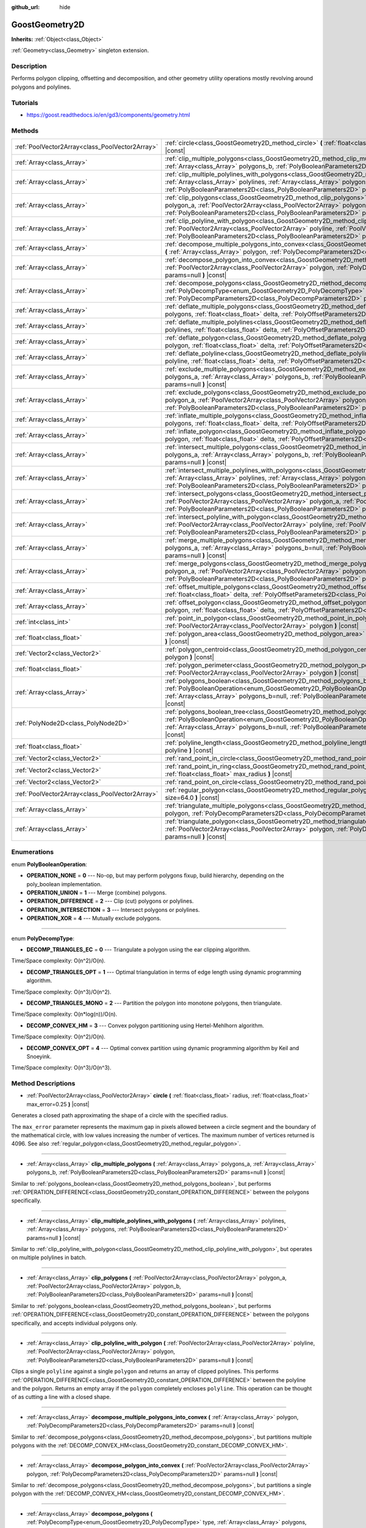 :github_url: hide

.. Generated automatically by doc/tools/makerst.py in Godot's source tree.
.. DO NOT EDIT THIS FILE, but the GoostGeometry2D.xml source instead.
.. The source is found in doc/classes or modules/<name>/doc_classes.

.. _class_GoostGeometry2D:

GoostGeometry2D
===============

**Inherits:** :ref:`Object<class_Object>`

:ref:`Geometry<class_Geometry>` singleton extension.

Description
-----------

Performs polygon clipping, offsetting and decomposition, and other geometry utility operations mostly revolving around polygons and polylines.

Tutorials
---------

- `https://goost.readthedocs.io/en/gd3/components/geometry.html <https://goost.readthedocs.io/en/gd3/components/geometry.html>`_

Methods
-------

+-------------------------------------------------+---------------------------------------------------------------------------------------------------------------------------------------------------------------------------------------------------------------------------------------------------------------------------------------------------------------------------------------------------+
| :ref:`PoolVector2Array<class_PoolVector2Array>` | :ref:`circle<class_GoostGeometry2D_method_circle>` **(** :ref:`float<class_float>` radius, :ref:`float<class_float>` max_error=0.25 **)** |const|                                                                                                                                                                                                 |
+-------------------------------------------------+---------------------------------------------------------------------------------------------------------------------------------------------------------------------------------------------------------------------------------------------------------------------------------------------------------------------------------------------------+
| :ref:`Array<class_Array>`                       | :ref:`clip_multiple_polygons<class_GoostGeometry2D_method_clip_multiple_polygons>` **(** :ref:`Array<class_Array>` polygons_a, :ref:`Array<class_Array>` polygons_b, :ref:`PolyBooleanParameters2D<class_PolyBooleanParameters2D>` params=null **)** |const|                                                                                      |
+-------------------------------------------------+---------------------------------------------------------------------------------------------------------------------------------------------------------------------------------------------------------------------------------------------------------------------------------------------------------------------------------------------------+
| :ref:`Array<class_Array>`                       | :ref:`clip_multiple_polylines_with_polygons<class_GoostGeometry2D_method_clip_multiple_polylines_with_polygons>` **(** :ref:`Array<class_Array>` polylines, :ref:`Array<class_Array>` polygons, :ref:`PolyBooleanParameters2D<class_PolyBooleanParameters2D>` params=null **)** |const|                                                           |
+-------------------------------------------------+---------------------------------------------------------------------------------------------------------------------------------------------------------------------------------------------------------------------------------------------------------------------------------------------------------------------------------------------------+
| :ref:`Array<class_Array>`                       | :ref:`clip_polygons<class_GoostGeometry2D_method_clip_polygons>` **(** :ref:`PoolVector2Array<class_PoolVector2Array>` polygon_a, :ref:`PoolVector2Array<class_PoolVector2Array>` polygon_b, :ref:`PolyBooleanParameters2D<class_PolyBooleanParameters2D>` params=null **)** |const|                                                              |
+-------------------------------------------------+---------------------------------------------------------------------------------------------------------------------------------------------------------------------------------------------------------------------------------------------------------------------------------------------------------------------------------------------------+
| :ref:`Array<class_Array>`                       | :ref:`clip_polyline_with_polygon<class_GoostGeometry2D_method_clip_polyline_with_polygon>` **(** :ref:`PoolVector2Array<class_PoolVector2Array>` polyline, :ref:`PoolVector2Array<class_PoolVector2Array>` polygon, :ref:`PolyBooleanParameters2D<class_PolyBooleanParameters2D>` params=null **)** |const|                                       |
+-------------------------------------------------+---------------------------------------------------------------------------------------------------------------------------------------------------------------------------------------------------------------------------------------------------------------------------------------------------------------------------------------------------+
| :ref:`Array<class_Array>`                       | :ref:`decompose_multiple_polygons_into_convex<class_GoostGeometry2D_method_decompose_multiple_polygons_into_convex>` **(** :ref:`Array<class_Array>` polygon, :ref:`PolyDecompParameters2D<class_PolyDecompParameters2D>` params=null **)** |const|                                                                                               |
+-------------------------------------------------+---------------------------------------------------------------------------------------------------------------------------------------------------------------------------------------------------------------------------------------------------------------------------------------------------------------------------------------------------+
| :ref:`Array<class_Array>`                       | :ref:`decompose_polygon_into_convex<class_GoostGeometry2D_method_decompose_polygon_into_convex>` **(** :ref:`PoolVector2Array<class_PoolVector2Array>` polygon, :ref:`PolyDecompParameters2D<class_PolyDecompParameters2D>` params=null **)** |const|                                                                                             |
+-------------------------------------------------+---------------------------------------------------------------------------------------------------------------------------------------------------------------------------------------------------------------------------------------------------------------------------------------------------------------------------------------------------+
| :ref:`Array<class_Array>`                       | :ref:`decompose_polygons<class_GoostGeometry2D_method_decompose_polygons>` **(** :ref:`PolyDecompType<enum_GoostGeometry2D_PolyDecompType>` type, :ref:`Array<class_Array>` polygons, :ref:`PolyDecompParameters2D<class_PolyDecompParameters2D>` params=null **)** |const|                                                                       |
+-------------------------------------------------+---------------------------------------------------------------------------------------------------------------------------------------------------------------------------------------------------------------------------------------------------------------------------------------------------------------------------------------------------+
| :ref:`Array<class_Array>`                       | :ref:`deflate_multiple_polygons<class_GoostGeometry2D_method_deflate_multiple_polygons>` **(** :ref:`Array<class_Array>` polygons, :ref:`float<class_float>` delta, :ref:`PolyOffsetParameters2D<class_PolyOffsetParameters2D>` params=null **)** |const|                                                                                         |
+-------------------------------------------------+---------------------------------------------------------------------------------------------------------------------------------------------------------------------------------------------------------------------------------------------------------------------------------------------------------------------------------------------------+
| :ref:`Array<class_Array>`                       | :ref:`deflate_multiple_polylines<class_GoostGeometry2D_method_deflate_multiple_polylines>` **(** :ref:`Array<class_Array>` polylines, :ref:`float<class_float>` delta, :ref:`PolyOffsetParameters2D<class_PolyOffsetParameters2D>` params=null **)** |const|                                                                                      |
+-------------------------------------------------+---------------------------------------------------------------------------------------------------------------------------------------------------------------------------------------------------------------------------------------------------------------------------------------------------------------------------------------------------+
| :ref:`Array<class_Array>`                       | :ref:`deflate_polygon<class_GoostGeometry2D_method_deflate_polygon>` **(** :ref:`PoolVector2Array<class_PoolVector2Array>` polygon, :ref:`float<class_float>` delta, :ref:`PolyOffsetParameters2D<class_PolyOffsetParameters2D>` params=null **)** |const|                                                                                        |
+-------------------------------------------------+---------------------------------------------------------------------------------------------------------------------------------------------------------------------------------------------------------------------------------------------------------------------------------------------------------------------------------------------------+
| :ref:`Array<class_Array>`                       | :ref:`deflate_polyline<class_GoostGeometry2D_method_deflate_polyline>` **(** :ref:`PoolVector2Array<class_PoolVector2Array>` polyline, :ref:`float<class_float>` delta, :ref:`PolyOffsetParameters2D<class_PolyOffsetParameters2D>` params=null **)** |const|                                                                                     |
+-------------------------------------------------+---------------------------------------------------------------------------------------------------------------------------------------------------------------------------------------------------------------------------------------------------------------------------------------------------------------------------------------------------+
| :ref:`Array<class_Array>`                       | :ref:`exclude_multiple_polygons<class_GoostGeometry2D_method_exclude_multiple_polygons>` **(** :ref:`Array<class_Array>` polygons_a, :ref:`Array<class_Array>` polygons_b, :ref:`PolyBooleanParameters2D<class_PolyBooleanParameters2D>` params=null **)** |const|                                                                                |
+-------------------------------------------------+---------------------------------------------------------------------------------------------------------------------------------------------------------------------------------------------------------------------------------------------------------------------------------------------------------------------------------------------------+
| :ref:`Array<class_Array>`                       | :ref:`exclude_polygons<class_GoostGeometry2D_method_exclude_polygons>` **(** :ref:`PoolVector2Array<class_PoolVector2Array>` polygon_a, :ref:`PoolVector2Array<class_PoolVector2Array>` polygon_b, :ref:`PolyBooleanParameters2D<class_PolyBooleanParameters2D>` params=null **)** |const|                                                        |
+-------------------------------------------------+---------------------------------------------------------------------------------------------------------------------------------------------------------------------------------------------------------------------------------------------------------------------------------------------------------------------------------------------------+
| :ref:`Array<class_Array>`                       | :ref:`inflate_multiple_polygons<class_GoostGeometry2D_method_inflate_multiple_polygons>` **(** :ref:`Array<class_Array>` polygons, :ref:`float<class_float>` delta, :ref:`PolyOffsetParameters2D<class_PolyOffsetParameters2D>` params=null **)** |const|                                                                                         |
+-------------------------------------------------+---------------------------------------------------------------------------------------------------------------------------------------------------------------------------------------------------------------------------------------------------------------------------------------------------------------------------------------------------+
| :ref:`Array<class_Array>`                       | :ref:`inflate_polygon<class_GoostGeometry2D_method_inflate_polygon>` **(** :ref:`PoolVector2Array<class_PoolVector2Array>` polygon, :ref:`float<class_float>` delta, :ref:`PolyOffsetParameters2D<class_PolyOffsetParameters2D>` params=null **)** |const|                                                                                        |
+-------------------------------------------------+---------------------------------------------------------------------------------------------------------------------------------------------------------------------------------------------------------------------------------------------------------------------------------------------------------------------------------------------------+
| :ref:`Array<class_Array>`                       | :ref:`intersect_multiple_polygons<class_GoostGeometry2D_method_intersect_multiple_polygons>` **(** :ref:`Array<class_Array>` polygons_a, :ref:`Array<class_Array>` polygons_b, :ref:`PolyBooleanParameters2D<class_PolyBooleanParameters2D>` params=null **)** |const|                                                                            |
+-------------------------------------------------+---------------------------------------------------------------------------------------------------------------------------------------------------------------------------------------------------------------------------------------------------------------------------------------------------------------------------------------------------+
| :ref:`Array<class_Array>`                       | :ref:`intersect_multiple_polylines_with_polygons<class_GoostGeometry2D_method_intersect_multiple_polylines_with_polygons>` **(** :ref:`Array<class_Array>` polylines, :ref:`Array<class_Array>` polygons, :ref:`PolyBooleanParameters2D<class_PolyBooleanParameters2D>` params=null **)** |const|                                                 |
+-------------------------------------------------+---------------------------------------------------------------------------------------------------------------------------------------------------------------------------------------------------------------------------------------------------------------------------------------------------------------------------------------------------+
| :ref:`Array<class_Array>`                       | :ref:`intersect_polygons<class_GoostGeometry2D_method_intersect_polygons>` **(** :ref:`PoolVector2Array<class_PoolVector2Array>` polygon_a, :ref:`PoolVector2Array<class_PoolVector2Array>` polygon_b, :ref:`PolyBooleanParameters2D<class_PolyBooleanParameters2D>` params=null **)** |const|                                                    |
+-------------------------------------------------+---------------------------------------------------------------------------------------------------------------------------------------------------------------------------------------------------------------------------------------------------------------------------------------------------------------------------------------------------+
| :ref:`Array<class_Array>`                       | :ref:`intersect_polyline_with_polygon<class_GoostGeometry2D_method_intersect_polyline_with_polygon>` **(** :ref:`PoolVector2Array<class_PoolVector2Array>` polyline, :ref:`PoolVector2Array<class_PoolVector2Array>` polygon, :ref:`PolyBooleanParameters2D<class_PolyBooleanParameters2D>` params=null **)** |const|                             |
+-------------------------------------------------+---------------------------------------------------------------------------------------------------------------------------------------------------------------------------------------------------------------------------------------------------------------------------------------------------------------------------------------------------+
| :ref:`Array<class_Array>`                       | :ref:`merge_multiple_polygons<class_GoostGeometry2D_method_merge_multiple_polygons>` **(** :ref:`Array<class_Array>` polygons_a, :ref:`Array<class_Array>` polygons_b=null, :ref:`PolyBooleanParameters2D<class_PolyBooleanParameters2D>` params=null **)** |const|                                                                               |
+-------------------------------------------------+---------------------------------------------------------------------------------------------------------------------------------------------------------------------------------------------------------------------------------------------------------------------------------------------------------------------------------------------------+
| :ref:`Array<class_Array>`                       | :ref:`merge_polygons<class_GoostGeometry2D_method_merge_polygons>` **(** :ref:`PoolVector2Array<class_PoolVector2Array>` polygon_a, :ref:`PoolVector2Array<class_PoolVector2Array>` polygon_b, :ref:`PolyBooleanParameters2D<class_PolyBooleanParameters2D>` params=null **)** |const|                                                            |
+-------------------------------------------------+---------------------------------------------------------------------------------------------------------------------------------------------------------------------------------------------------------------------------------------------------------------------------------------------------------------------------------------------------+
| :ref:`Array<class_Array>`                       | :ref:`offset_multiple_polygons<class_GoostGeometry2D_method_offset_multiple_polygons>` **(** :ref:`Array<class_Array>` polygons, :ref:`float<class_float>` delta, :ref:`PolyOffsetParameters2D<class_PolyOffsetParameters2D>` params=null **)** |const|                                                                                           |
+-------------------------------------------------+---------------------------------------------------------------------------------------------------------------------------------------------------------------------------------------------------------------------------------------------------------------------------------------------------------------------------------------------------+
| :ref:`Array<class_Array>`                       | :ref:`offset_polygon<class_GoostGeometry2D_method_offset_polygon>` **(** :ref:`PoolVector2Array<class_PoolVector2Array>` polygon, :ref:`float<class_float>` delta, :ref:`PolyOffsetParameters2D<class_PolyOffsetParameters2D>` params=null **)** |const|                                                                                          |
+-------------------------------------------------+---------------------------------------------------------------------------------------------------------------------------------------------------------------------------------------------------------------------------------------------------------------------------------------------------------------------------------------------------+
| :ref:`int<class_int>`                           | :ref:`point_in_polygon<class_GoostGeometry2D_method_point_in_polygon>` **(** :ref:`Vector2<class_Vector2>` point, :ref:`PoolVector2Array<class_PoolVector2Array>` polygon **)** |const|                                                                                                                                                           |
+-------------------------------------------------+---------------------------------------------------------------------------------------------------------------------------------------------------------------------------------------------------------------------------------------------------------------------------------------------------------------------------------------------------+
| :ref:`float<class_float>`                       | :ref:`polygon_area<class_GoostGeometry2D_method_polygon_area>` **(** :ref:`PoolVector2Array<class_PoolVector2Array>` polygon **)** |const|                                                                                                                                                                                                        |
+-------------------------------------------------+---------------------------------------------------------------------------------------------------------------------------------------------------------------------------------------------------------------------------------------------------------------------------------------------------------------------------------------------------+
| :ref:`Vector2<class_Vector2>`                   | :ref:`polygon_centroid<class_GoostGeometry2D_method_polygon_centroid>` **(** :ref:`PoolVector2Array<class_PoolVector2Array>` polygon **)** |const|                                                                                                                                                                                                |
+-------------------------------------------------+---------------------------------------------------------------------------------------------------------------------------------------------------------------------------------------------------------------------------------------------------------------------------------------------------------------------------------------------------+
| :ref:`float<class_float>`                       | :ref:`polygon_perimeter<class_GoostGeometry2D_method_polygon_perimeter>` **(** :ref:`PoolVector2Array<class_PoolVector2Array>` polygon **)** |const|                                                                                                                                                                                              |
+-------------------------------------------------+---------------------------------------------------------------------------------------------------------------------------------------------------------------------------------------------------------------------------------------------------------------------------------------------------------------------------------------------------+
| :ref:`Array<class_Array>`                       | :ref:`polygons_boolean<class_GoostGeometry2D_method_polygons_boolean>` **(** :ref:`PolyBooleanOperation<enum_GoostGeometry2D_PolyBooleanOperation>` operation, :ref:`Array<class_Array>` polygons_a, :ref:`Array<class_Array>` polygons_b=null, :ref:`PolyBooleanParameters2D<class_PolyBooleanParameters2D>` params=null **)** |const|           |
+-------------------------------------------------+---------------------------------------------------------------------------------------------------------------------------------------------------------------------------------------------------------------------------------------------------------------------------------------------------------------------------------------------------+
| :ref:`PolyNode2D<class_PolyNode2D>`             | :ref:`polygons_boolean_tree<class_GoostGeometry2D_method_polygons_boolean_tree>` **(** :ref:`PolyBooleanOperation<enum_GoostGeometry2D_PolyBooleanOperation>` operation, :ref:`Array<class_Array>` polygons_a, :ref:`Array<class_Array>` polygons_b=null, :ref:`PolyBooleanParameters2D<class_PolyBooleanParameters2D>` params=null **)** |const| |
+-------------------------------------------------+---------------------------------------------------------------------------------------------------------------------------------------------------------------------------------------------------------------------------------------------------------------------------------------------------------------------------------------------------+
| :ref:`float<class_float>`                       | :ref:`polyline_length<class_GoostGeometry2D_method_polyline_length>` **(** :ref:`PoolVector2Array<class_PoolVector2Array>` polyline **)** |const|                                                                                                                                                                                                 |
+-------------------------------------------------+---------------------------------------------------------------------------------------------------------------------------------------------------------------------------------------------------------------------------------------------------------------------------------------------------------------------------------------------------+
| :ref:`Vector2<class_Vector2>`                   | :ref:`rand_point_in_circle<class_GoostGeometry2D_method_rand_point_in_circle>` **(** :ref:`float<class_float>` radius **)** |const|                                                                                                                                                                                                               |
+-------------------------------------------------+---------------------------------------------------------------------------------------------------------------------------------------------------------------------------------------------------------------------------------------------------------------------------------------------------------------------------------------------------+
| :ref:`Vector2<class_Vector2>`                   | :ref:`rand_point_in_ring<class_GoostGeometry2D_method_rand_point_in_ring>` **(** :ref:`float<class_float>` min_radius, :ref:`float<class_float>` max_radius **)** |const|                                                                                                                                                                         |
+-------------------------------------------------+---------------------------------------------------------------------------------------------------------------------------------------------------------------------------------------------------------------------------------------------------------------------------------------------------------------------------------------------------+
| :ref:`Vector2<class_Vector2>`                   | :ref:`rand_point_on_circle<class_GoostGeometry2D_method_rand_point_on_circle>` **(** :ref:`float<class_float>` radius **)** |const|                                                                                                                                                                                                               |
+-------------------------------------------------+---------------------------------------------------------------------------------------------------------------------------------------------------------------------------------------------------------------------------------------------------------------------------------------------------------------------------------------------------+
| :ref:`PoolVector2Array<class_PoolVector2Array>` | :ref:`regular_polygon<class_GoostGeometry2D_method_regular_polygon>` **(** :ref:`int<class_int>` sides, :ref:`float<class_float>` size=64.0 **)** |const|                                                                                                                                                                                         |
+-------------------------------------------------+---------------------------------------------------------------------------------------------------------------------------------------------------------------------------------------------------------------------------------------------------------------------------------------------------------------------------------------------------+
| :ref:`Array<class_Array>`                       | :ref:`triangulate_multiple_polygons<class_GoostGeometry2D_method_triangulate_multiple_polygons>` **(** :ref:`Array<class_Array>` polygon, :ref:`PolyDecompParameters2D<class_PolyDecompParameters2D>` params=null **)** |const|                                                                                                                   |
+-------------------------------------------------+---------------------------------------------------------------------------------------------------------------------------------------------------------------------------------------------------------------------------------------------------------------------------------------------------------------------------------------------------+
| :ref:`Array<class_Array>`                       | :ref:`triangulate_polygon<class_GoostGeometry2D_method_triangulate_polygon>` **(** :ref:`PoolVector2Array<class_PoolVector2Array>` polygon, :ref:`PolyDecompParameters2D<class_PolyDecompParameters2D>` params=null **)** |const|                                                                                                                 |
+-------------------------------------------------+---------------------------------------------------------------------------------------------------------------------------------------------------------------------------------------------------------------------------------------------------------------------------------------------------------------------------------------------------+

Enumerations
------------

.. _enum_GoostGeometry2D_PolyBooleanOperation:

.. _class_GoostGeometry2D_constant_OPERATION_NONE:

.. _class_GoostGeometry2D_constant_OPERATION_UNION:

.. _class_GoostGeometry2D_constant_OPERATION_DIFFERENCE:

.. _class_GoostGeometry2D_constant_OPERATION_INTERSECTION:

.. _class_GoostGeometry2D_constant_OPERATION_XOR:

enum **PolyBooleanOperation**:

- **OPERATION_NONE** = **0** --- No-op, but may perform polygons fixup, build hierarchy, depending on the poly_boolean implementation.

- **OPERATION_UNION** = **1** --- Merge (combine) polygons.

- **OPERATION_DIFFERENCE** = **2** --- Clip (cut) polygons or polylines.

- **OPERATION_INTERSECTION** = **3** --- Intersect polygons or polylines.

- **OPERATION_XOR** = **4** --- Mutually exclude polygons.

----

.. _enum_GoostGeometry2D_PolyDecompType:

.. _class_GoostGeometry2D_constant_DECOMP_TRIANGLES_EC:

.. _class_GoostGeometry2D_constant_DECOMP_TRIANGLES_OPT:

.. _class_GoostGeometry2D_constant_DECOMP_TRIANGLES_MONO:

.. _class_GoostGeometry2D_constant_DECOMP_CONVEX_HM:

.. _class_GoostGeometry2D_constant_DECOMP_CONVEX_OPT:

enum **PolyDecompType**:

- **DECOMP_TRIANGLES_EC** = **0** --- Triangulate a polygon using the ear clipping algorithm.

Time/Space complexity: O(n^2)/O(n).

- **DECOMP_TRIANGLES_OPT** = **1** --- Optimal triangulation in terms of edge length using dynamic programming algorithm.

Time/Space complexity: O(n^3)/O(n^2).

- **DECOMP_TRIANGLES_MONO** = **2** --- Partition the polygon into monotone polygons, then triangulate.

Time/Space complexity: O(n\*log(n))/O(n).

- **DECOMP_CONVEX_HM** = **3** --- Convex polygon partitioning using Hertel-Mehlhorn algorithm.

Time/Space complexity: O(n^2)/O(n).

- **DECOMP_CONVEX_OPT** = **4** --- Optimal convex partition using dynamic programming algorithm by Keil and Snoeyink.

Time/Space complexity: O(n^3)/O(n^3).

Method Descriptions
-------------------

.. _class_GoostGeometry2D_method_circle:

- :ref:`PoolVector2Array<class_PoolVector2Array>` **circle** **(** :ref:`float<class_float>` radius, :ref:`float<class_float>` max_error=0.25 **)** |const|

Generates a closed path approximating the shape of a circle with the specified radius.

The ``max_error`` parameter represents the maximum gap in pixels allowed between a circle segment and the boundary of the mathematical circle, with low values increasing the number of vertices. The maximum number of vertices returned is 4096. See also :ref:`regular_polygon<class_GoostGeometry2D_method_regular_polygon>`.

----

.. _class_GoostGeometry2D_method_clip_multiple_polygons:

- :ref:`Array<class_Array>` **clip_multiple_polygons** **(** :ref:`Array<class_Array>` polygons_a, :ref:`Array<class_Array>` polygons_b, :ref:`PolyBooleanParameters2D<class_PolyBooleanParameters2D>` params=null **)** |const|

Similar to :ref:`polygons_boolean<class_GoostGeometry2D_method_polygons_boolean>`, but performs :ref:`OPERATION_DIFFERENCE<class_GoostGeometry2D_constant_OPERATION_DIFFERENCE>` between the polygons specifically.

----

.. _class_GoostGeometry2D_method_clip_multiple_polylines_with_polygons:

- :ref:`Array<class_Array>` **clip_multiple_polylines_with_polygons** **(** :ref:`Array<class_Array>` polylines, :ref:`Array<class_Array>` polygons, :ref:`PolyBooleanParameters2D<class_PolyBooleanParameters2D>` params=null **)** |const|

Similar to :ref:`clip_polyline_with_polygon<class_GoostGeometry2D_method_clip_polyline_with_polygon>`, but operates on multiple polylines in batch.

----

.. _class_GoostGeometry2D_method_clip_polygons:

- :ref:`Array<class_Array>` **clip_polygons** **(** :ref:`PoolVector2Array<class_PoolVector2Array>` polygon_a, :ref:`PoolVector2Array<class_PoolVector2Array>` polygon_b, :ref:`PolyBooleanParameters2D<class_PolyBooleanParameters2D>` params=null **)** |const|

Similar to :ref:`polygons_boolean<class_GoostGeometry2D_method_polygons_boolean>`, but performs :ref:`OPERATION_DIFFERENCE<class_GoostGeometry2D_constant_OPERATION_DIFFERENCE>` between the polygons specifically, and accepts individual polygons only.

----

.. _class_GoostGeometry2D_method_clip_polyline_with_polygon:

- :ref:`Array<class_Array>` **clip_polyline_with_polygon** **(** :ref:`PoolVector2Array<class_PoolVector2Array>` polyline, :ref:`PoolVector2Array<class_PoolVector2Array>` polygon, :ref:`PolyBooleanParameters2D<class_PolyBooleanParameters2D>` params=null **)** |const|

Clips a single ``polyline`` against a single ``polygon`` and returns an array of clipped polylines. This performs :ref:`OPERATION_DIFFERENCE<class_GoostGeometry2D_constant_OPERATION_DIFFERENCE>` between the polyline and the polygon. Returns an empty array if the ``polygon`` completely encloses ``polyline``. This operation can be thought of as cutting a line with a closed shape.

----

.. _class_GoostGeometry2D_method_decompose_multiple_polygons_into_convex:

- :ref:`Array<class_Array>` **decompose_multiple_polygons_into_convex** **(** :ref:`Array<class_Array>` polygon, :ref:`PolyDecompParameters2D<class_PolyDecompParameters2D>` params=null **)** |const|

Similar to :ref:`decompose_polygons<class_GoostGeometry2D_method_decompose_polygons>`, but partitions multiple polygons with the :ref:`DECOMP_CONVEX_HM<class_GoostGeometry2D_constant_DECOMP_CONVEX_HM>`.

----

.. _class_GoostGeometry2D_method_decompose_polygon_into_convex:

- :ref:`Array<class_Array>` **decompose_polygon_into_convex** **(** :ref:`PoolVector2Array<class_PoolVector2Array>` polygon, :ref:`PolyDecompParameters2D<class_PolyDecompParameters2D>` params=null **)** |const|

Similar to :ref:`decompose_polygons<class_GoostGeometry2D_method_decompose_polygons>`, but partitions a single polygon with the :ref:`DECOMP_CONVEX_HM<class_GoostGeometry2D_constant_DECOMP_CONVEX_HM>`.

----

.. _class_GoostGeometry2D_method_decompose_polygons:

- :ref:`Array<class_Array>` **decompose_polygons** **(** :ref:`PolyDecompType<enum_GoostGeometry2D_PolyDecompType>` type, :ref:`Array<class_Array>` polygons, :ref:`PolyDecompParameters2D<class_PolyDecompParameters2D>` params=null **)** |const|

Partitions polygons into several other convex polygons. The exact algorithm used depends on the type from :ref:`PolyDecompType<enum_GoostGeometry2D_PolyDecompType>`.

Both outer and inner polygons can be passed to cut holes during decomposition and are distinguished automatically, with potential performance cost.

**Note:** :ref:`DECOMP_TRIANGLES_OPT<class_GoostGeometry2D_constant_DECOMP_TRIANGLES_OPT>` and :ref:`DECOMP_TRIANGLES_OPT<class_GoostGeometry2D_constant_DECOMP_TRIANGLES_OPT>` do not support partitioning of a polygon with holes.

----

.. _class_GoostGeometry2D_method_deflate_multiple_polygons:

- :ref:`Array<class_Array>` **deflate_multiple_polygons** **(** :ref:`Array<class_Array>` polygons, :ref:`float<class_float>` delta, :ref:`PolyOffsetParameters2D<class_PolyOffsetParameters2D>` params=null **)** |const|

Similar to :ref:`offset_multiple_polygons<class_GoostGeometry2D_method_offset_multiple_polygons>`, but allows to grow polygons by the absolute value of ``delta``.

----

.. _class_GoostGeometry2D_method_deflate_multiple_polylines:

- :ref:`Array<class_Array>` **deflate_multiple_polylines** **(** :ref:`Array<class_Array>` polylines, :ref:`float<class_float>` delta, :ref:`PolyOffsetParameters2D<class_PolyOffsetParameters2D>` params=null **)** |const|

Similar to :ref:`deflate_polyline<class_GoostGeometry2D_method_deflate_polyline>`, but operates on multiple polylines simultaneously.

----

.. _class_GoostGeometry2D_method_deflate_polygon:

- :ref:`Array<class_Array>` **deflate_polygon** **(** :ref:`PoolVector2Array<class_PoolVector2Array>` polygon, :ref:`float<class_float>` delta, :ref:`PolyOffsetParameters2D<class_PolyOffsetParameters2D>` params=null **)** |const|

Deflates (grows) a single ``polygon`` by ``delta`` pixels.

Each polygon's vertices will be rounded as determined by :ref:`PolyOffsetParameters2D.join_type<class_PolyOffsetParameters2D_property_join_type>`.

----

.. _class_GoostGeometry2D_method_deflate_polyline:

- :ref:`Array<class_Array>` **deflate_polyline** **(** :ref:`PoolVector2Array<class_PoolVector2Array>` polyline, :ref:`float<class_float>` delta, :ref:`PolyOffsetParameters2D<class_PolyOffsetParameters2D>` params=null **)** |const|

Deflates (grows) ``polylines`` into polygons by ``delta`` pixels.

Each polygon's vertices will be rounded as determined by :ref:`PolyOffsetParameters2D.join_type<class_PolyOffsetParameters2D_property_join_type>`.

Each polygon's endpoints will be rounded as determined by :ref:`PolyOffsetParameters2D.end_type<class_PolyOffsetParameters2D_property_end_type>`, except for the :ref:`PolyOffsetParameters2D.END_POLYGON<class_PolyOffsetParameters2D_constant_END_POLYGON>` as it's used by polygon offsetting specifically, use :ref:`PolyOffsetParameters2D.END_JOINED<class_PolyOffsetParameters2D_constant_END_JOINED>` to grow a polyline like a closed donut instead.

----

.. _class_GoostGeometry2D_method_exclude_multiple_polygons:

- :ref:`Array<class_Array>` **exclude_multiple_polygons** **(** :ref:`Array<class_Array>` polygons_a, :ref:`Array<class_Array>` polygons_b, :ref:`PolyBooleanParameters2D<class_PolyBooleanParameters2D>` params=null **)** |const|

Similar to :ref:`polygons_boolean<class_GoostGeometry2D_method_polygons_boolean>`, but performs :ref:`OPERATION_XOR<class_GoostGeometry2D_constant_OPERATION_XOR>` between the polygons specifically.

----

.. _class_GoostGeometry2D_method_exclude_polygons:

- :ref:`Array<class_Array>` **exclude_polygons** **(** :ref:`PoolVector2Array<class_PoolVector2Array>` polygon_a, :ref:`PoolVector2Array<class_PoolVector2Array>` polygon_b, :ref:`PolyBooleanParameters2D<class_PolyBooleanParameters2D>` params=null **)** |const|

Similar to :ref:`polygons_boolean<class_GoostGeometry2D_method_polygons_boolean>`, but performs :ref:`OPERATION_XOR<class_GoostGeometry2D_constant_OPERATION_XOR>` between the polygons specifically, and accepts individual polygons only.

----

.. _class_GoostGeometry2D_method_inflate_multiple_polygons:

- :ref:`Array<class_Array>` **inflate_multiple_polygons** **(** :ref:`Array<class_Array>` polygons, :ref:`float<class_float>` delta, :ref:`PolyOffsetParameters2D<class_PolyOffsetParameters2D>` params=null **)** |const|

Similar to :ref:`offset_multiple_polygons<class_GoostGeometry2D_method_offset_multiple_polygons>`, but allows to shrink polygons by the absolute value of ``delta``.

----

.. _class_GoostGeometry2D_method_inflate_polygon:

- :ref:`Array<class_Array>` **inflate_polygon** **(** :ref:`PoolVector2Array<class_PoolVector2Array>` polygon, :ref:`float<class_float>` delta, :ref:`PolyOffsetParameters2D<class_PolyOffsetParameters2D>` params=null **)** |const|

Similar to :ref:`offset_polygon<class_GoostGeometry2D_method_offset_polygon>`, but allows to shrink a single polygon by the absolute value of ``delta``.

----

.. _class_GoostGeometry2D_method_intersect_multiple_polygons:

- :ref:`Array<class_Array>` **intersect_multiple_polygons** **(** :ref:`Array<class_Array>` polygons_a, :ref:`Array<class_Array>` polygons_b, :ref:`PolyBooleanParameters2D<class_PolyBooleanParameters2D>` params=null **)** |const|

Similar to :ref:`polygons_boolean<class_GoostGeometry2D_method_polygons_boolean>`, but performs :ref:`OPERATION_INTERSECTION<class_GoostGeometry2D_constant_OPERATION_INTERSECTION>` between the polygons specifically.

----

.. _class_GoostGeometry2D_method_intersect_multiple_polylines_with_polygons:

- :ref:`Array<class_Array>` **intersect_multiple_polylines_with_polygons** **(** :ref:`Array<class_Array>` polylines, :ref:`Array<class_Array>` polygons, :ref:`PolyBooleanParameters2D<class_PolyBooleanParameters2D>` params=null **)** |const|

Similar to :ref:`intersect_polyline_with_polygon<class_GoostGeometry2D_method_intersect_polyline_with_polygon>`, but operates on multiple polylines in batch.

----

.. _class_GoostGeometry2D_method_intersect_polygons:

- :ref:`Array<class_Array>` **intersect_polygons** **(** :ref:`PoolVector2Array<class_PoolVector2Array>` polygon_a, :ref:`PoolVector2Array<class_PoolVector2Array>` polygon_b, :ref:`PolyBooleanParameters2D<class_PolyBooleanParameters2D>` params=null **)** |const|

Similar to :ref:`polygons_boolean<class_GoostGeometry2D_method_polygons_boolean>`, but performs :ref:`OPERATION_INTERSECTION<class_GoostGeometry2D_constant_OPERATION_INTERSECTION>` between the polygons specifically, and accepts individual polygons only.

----

.. _class_GoostGeometry2D_method_intersect_polyline_with_polygon:

- :ref:`Array<class_Array>` **intersect_polyline_with_polygon** **(** :ref:`PoolVector2Array<class_PoolVector2Array>` polyline, :ref:`PoolVector2Array<class_PoolVector2Array>` polygon, :ref:`PolyBooleanParameters2D<class_PolyBooleanParameters2D>` params=null **)** |const|

Intersects polyline with polygon and returns an array of intersected polylines. This performs OPERATION_INTERSECTION between the polyline and the polygon. This operation can be thought of as chopping a line with a closed shape.

----

.. _class_GoostGeometry2D_method_merge_multiple_polygons:

- :ref:`Array<class_Array>` **merge_multiple_polygons** **(** :ref:`Array<class_Array>` polygons_a, :ref:`Array<class_Array>` polygons_b=null, :ref:`PolyBooleanParameters2D<class_PolyBooleanParameters2D>` params=null **)** |const|

Similar to :ref:`polygons_boolean<class_GoostGeometry2D_method_polygons_boolean>`, but performs :ref:`OPERATION_UNION<class_GoostGeometry2D_constant_OPERATION_UNION>` between the polygons specifically.

----

.. _class_GoostGeometry2D_method_merge_polygons:

- :ref:`Array<class_Array>` **merge_polygons** **(** :ref:`PoolVector2Array<class_PoolVector2Array>` polygon_a, :ref:`PoolVector2Array<class_PoolVector2Array>` polygon_b, :ref:`PolyBooleanParameters2D<class_PolyBooleanParameters2D>` params=null **)** |const|

Similar to :ref:`polygons_boolean<class_GoostGeometry2D_method_polygons_boolean>`, but performs :ref:`OPERATION_UNION<class_GoostGeometry2D_constant_OPERATION_UNION>` between the polygons specifically, and accepts individual polygons only.

----

.. _class_GoostGeometry2D_method_offset_multiple_polygons:

- :ref:`Array<class_Array>` **offset_multiple_polygons** **(** :ref:`Array<class_Array>` polygons, :ref:`float<class_float>` delta, :ref:`PolyOffsetParameters2D<class_PolyOffsetParameters2D>` params=null **)** |const|

Inflates or deflates an array of ``polygons`` by ``delta`` pixels. If ``delta`` is positive, makes the polygons grow outward. If ``delta`` is negative, shrinks the polygons inward. Returns an empty array if ``delta`` is negative and the absolute value of it approximately exceeds the minimum bounding rectangle dimensions of each of the polygons.

Each polygon's vertices will be rounded as determined by :ref:`PolyOffsetParameters2D.join_type<class_PolyOffsetParameters2D_property_join_type>`.

----

.. _class_GoostGeometry2D_method_offset_polygon:

- :ref:`Array<class_Array>` **offset_polygon** **(** :ref:`PoolVector2Array<class_PoolVector2Array>` polygon, :ref:`float<class_float>` delta, :ref:`PolyOffsetParameters2D<class_PolyOffsetParameters2D>` params=null **)** |const|

Inflates or deflates a single ``polygon`` by ``delta`` pixels. If ``delta`` is positive, makes the polygon grow outward. If ``delta`` is negative, shrinks the polygon inward. Returns an empty array if ``delta`` is negative and the absolute value of it approximately exceeds the minimum bounding rectangle dimensions of the polygon.

Each polygon's vertices will be rounded as determined by :ref:`PolyOffsetParameters2D.join_type<class_PolyOffsetParameters2D_property_join_type>`.

----

.. _class_GoostGeometry2D_method_point_in_polygon:

- :ref:`int<class_int>` **point_in_polygon** **(** :ref:`Vector2<class_Vector2>` point, :ref:`PoolVector2Array<class_PoolVector2Array>` polygon **)** |const|

Returns +1 if the point is *inside* the polygon, 0 if the point is *outside* the polygon, and -1 if the point is *exactly* on the polygon's boundary. Supports arbitrary polygons.

----

.. _class_GoostGeometry2D_method_polygon_area:

- :ref:`float<class_float>` **polygon_area** **(** :ref:`PoolVector2Array<class_PoolVector2Array>` polygon **)** |const|

Returns ``polygon``'s positive or negative area depending on whether vertices are ordered in counterclockwise or anticlockwise order. See also :ref:`Geometry.is_polygon_clockwise<class_Geometry_method_is_polygon_clockwise>`. If the order is clockwise, the polygon can be interpreted as an inner polygon (hole), otherwise it's an outer polygon (boundary).

----

.. _class_GoostGeometry2D_method_polygon_centroid:

- :ref:`Vector2<class_Vector2>` **polygon_centroid** **(** :ref:`PoolVector2Array<class_PoolVector2Array>` polygon **)** |const|

Calculates the centroid (also known as "center of mass" or "center of gravity") of the ``polygon`` and returns the consistent result regardless of polygon orientation, see :ref:`Geometry.is_polygon_clockwise<class_Geometry_method_is_polygon_clockwise>`. For accurate results, the polygon must be strictly simple, meaning there should be no self-intersecting edges.

----

.. _class_GoostGeometry2D_method_polygon_perimeter:

- :ref:`float<class_float>` **polygon_perimeter** **(** :ref:`PoolVector2Array<class_PoolVector2Array>` polygon **)** |const|

Returns the perimeter of an arbitrary polygon. See also :ref:`polyline_length<class_GoostGeometry2D_method_polyline_length>`.

----

.. _class_GoostGeometry2D_method_polygons_boolean:

- :ref:`Array<class_Array>` **polygons_boolean** **(** :ref:`PolyBooleanOperation<enum_GoostGeometry2D_PolyBooleanOperation>` operation, :ref:`Array<class_Array>` polygons_a, :ref:`Array<class_Array>` polygons_b=null, :ref:`PolyBooleanParameters2D<class_PolyBooleanParameters2D>` params=null **)** |const|

Performs a boolean operation between an array of polygons, with the ``polygons_a`` acting as the *subject* of the operation. Returns an array of resulting polygons with vertices in either clockwise or counterclockwise order, which determines whether a polygon is an outer polygon (boundary) or an inner polygon (hole). The orientation of returned polygons can be checked with :ref:`Geometry.is_polygon_clockwise<class_Geometry_method_is_polygon_clockwise>`. If you need to retain the hierarchy of nested outer and inner polygons, use :ref:`polygons_boolean_tree<class_GoostGeometry2D_method_polygons_boolean_tree>` instead.

**Operations:**

:ref:`OPERATION_UNION<class_GoostGeometry2D_constant_OPERATION_UNION>`:

Merges polygons into one if they overlap in any way. Passing ``polygons_b`` is optional in this case, but you can specify a different :ref:`PolyBooleanParameters2D.clip_fill_rule<class_PolyBooleanParameters2D_property_clip_fill_rule>` for these polygons, producing different results.

This operation can also be used to convert arbitrary polygons into strictly simple ones (no self-intersections):

::

    var params = PolyBooleanParameters2D.new()
    # May not be required on some backends, but provides an explicit intention.
    params.strictly_simple = true
    var solution = GoostGeometry2D.polygons_boolean(GoostGeometry2D.OPERATION_UNION, polygons, params)

:ref:`OPERATION_DIFFERENCE<class_GoostGeometry2D_constant_OPERATION_DIFFERENCE>`:

Clips polygons, the *subject* remains intact if neither polygons overlap. Returns an empty array if ``polygons_b`` completely covers ``polygons_a``. If ``polygons_b`` are enclosed by ``polygons_a``, returns an array of boundary and hole polygons.

:ref:`OPERATION_INTERSECTION<class_GoostGeometry2D_constant_OPERATION_INTERSECTION>`:

Intersects polygons, effectively returning the common area shared by these polygons. Returns an empty array if no intersection occurs.

:ref:`OPERATION_XOR<class_GoostGeometry2D_constant_OPERATION_XOR>`:

Mutually excludes common area defined by the intersection of the polygons. In other words, returns all but common area between the polygons.

----

.. _class_GoostGeometry2D_method_polygons_boolean_tree:

- :ref:`PolyNode2D<class_PolyNode2D>` **polygons_boolean_tree** **(** :ref:`PolyBooleanOperation<enum_GoostGeometry2D_PolyBooleanOperation>` operation, :ref:`Array<class_Array>` polygons_a, :ref:`Array<class_Array>` polygons_b=null, :ref:`PolyBooleanParameters2D<class_PolyBooleanParameters2D>` params=null **)** |const|

Similar to :ref:`polygons_boolean<class_GoostGeometry2D_method_polygons_boolean>`, but builds an hierarchy of clipped polygons and returns a top-level root node representing the tree of polygons, which has some performance cost. Whether a polygon is an outer or an inner path can be checked with :ref:`PolyNode2D.is_hole<class_PolyNode2D_method_is_hole>` more easily and effectively compared to calculating polygon area to determine orientation, see :ref:`polygon_area<class_GoostGeometry2D_method_polygon_area>`.

----

.. _class_GoostGeometry2D_method_polyline_length:

- :ref:`float<class_float>` **polyline_length** **(** :ref:`PoolVector2Array<class_PoolVector2Array>` polyline **)** |const|

Returns the total length of the segments representing the polyline. See also :ref:`polygon_perimeter<class_GoostGeometry2D_method_polygon_perimeter>`.

----

.. _class_GoostGeometry2D_method_rand_point_in_circle:

- :ref:`Vector2<class_Vector2>` **rand_point_in_circle** **(** :ref:`float<class_float>` radius **)** |const|

Returns a random point uniformly distributed within a circle, such that :ref:`Geometry.is_point_in_circle<class_Geometry_method_is_point_in_circle>` shall return ``true`` given the same ``radius``.

This method is faster than :ref:`rand_point_in_ring<class_GoostGeometry2D_method_rand_point_in_ring>` and equivalent to:

::

    GoostGeometry2D.rand_point_in_ring(0.0, radius)

----

.. _class_GoostGeometry2D_method_rand_point_in_ring:

- :ref:`Vector2<class_Vector2>` **rand_point_in_ring** **(** :ref:`float<class_float>` min_radius, :ref:`float<class_float>` max_radius **)** |const|

Returns a random point uniformly distributed within the ring's area confined by inner (hole) and outer (boundary) circles as specified with ``min_radius`` and ``max_radius`` respectively.

The method can be used to generate points distributed strictly on the circle's boundary if ``min_radius == max_radius`` which is equivalent to :ref:`rand_point_on_circle<class_GoostGeometry2D_method_rand_point_on_circle>`.

----

.. _class_GoostGeometry2D_method_rand_point_on_circle:

- :ref:`Vector2<class_Vector2>` **rand_point_on_circle** **(** :ref:`float<class_float>` radius **)** |const|

Returns a random point uniformly distributed strictly **on** the circle's boundary.

This method is faster than :ref:`rand_point_in_ring<class_GoostGeometry2D_method_rand_point_in_ring>` with the following equivalent code:

::

    GoostGeometry2D.rand_point_in_ring(radius, radius)

**Note**: the point may slightly deviate from the actual circle's boundary due to floating point error accumulation.

----

.. _class_GoostGeometry2D_method_regular_polygon:

- :ref:`PoolVector2Array<class_PoolVector2Array>` **regular_polygon** **(** :ref:`int<class_int>` sides, :ref:`float<class_float>` size=64.0 **)** |const|

Generates a regular polygon (triangle, rectangle, pentagon, hexagon etc.) with all equal sides and angles. The specified size can be seen as a radius, with an increasing number of sides approximating a :ref:`circle<class_GoostGeometry2D_method_circle>`.

The order of vertices returned is counterclockwise which makes it an outer polygon by default. To convert it to an inner polygon specifically, use :ref:`PoolVector2Array.invert<class_PoolVector2Array_method_invert>`.

----

.. _class_GoostGeometry2D_method_triangulate_multiple_polygons:

- :ref:`Array<class_Array>` **triangulate_multiple_polygons** **(** :ref:`Array<class_Array>` polygon, :ref:`PolyDecompParameters2D<class_PolyDecompParameters2D>` params=null **)** |const|

Similar to :ref:`decompose_polygons<class_GoostGeometry2D_method_decompose_polygons>`, but triangulates multiple polygons with the :ref:`DECOMP_TRIANGLES_EC<class_GoostGeometry2D_constant_DECOMP_TRIANGLES_EC>`.

----

.. _class_GoostGeometry2D_method_triangulate_polygon:

- :ref:`Array<class_Array>` **triangulate_polygon** **(** :ref:`PoolVector2Array<class_PoolVector2Array>` polygon, :ref:`PolyDecompParameters2D<class_PolyDecompParameters2D>` params=null **)** |const|

Similar to :ref:`decompose_polygons<class_GoostGeometry2D_method_decompose_polygons>`, but triangulates a single polygon with the :ref:`DECOMP_TRIANGLES_EC<class_GoostGeometry2D_constant_DECOMP_TRIANGLES_EC>`.

.. |virtual| replace:: :abbr:`virtual (This method should typically be overridden by the user to have any effect.)`
.. |const| replace:: :abbr:`const (This method has no side effects. It doesn't modify any of the instance's member variables.)`
.. |vararg| replace:: :abbr:`vararg (This method accepts any number of arguments after the ones described here.)`
